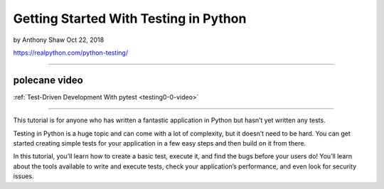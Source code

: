 Getting Started With Testing in Python
======================================

by Anthony Shaw  Oct 22, 2018

https://realpython.com/python-testing/

----

polecane video
--------------

:ref:`Test-Driven Development With pytest <testing0-0-video>`

----

This tutorial is for anyone who has written a fantastic application in Python but hasn’t yet written any tests.

Testing in Python is a huge topic and can come with a lot of complexity, but it doesn’t need to be hard. You can get started creating simple tests for your application in a few easy steps and then build on it from there.

In this tutorial, you’ll learn how to create a basic test, execute it, and find the bugs before your users do! You’ll learn about the tools available to write and execute tests, check your application’s performance, and even look for security issues.